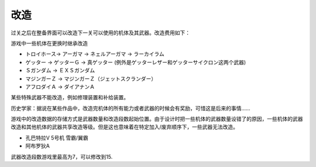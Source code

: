 .. srw4_remodeling:

------
改造
------
过关之后在整备界面可以改造下一关可以使用的机体及其武器。改造费用如下：

.. csv-table:: 改造费用
   :file: remodelling.csv
   :header-rows: 1

游戏中一些机体在更换时继承改造

* トロイホース-> アーガマ -> ネェルアーガマ -> ラーカイラム
* ゲッター -> ゲッターＧ -> 真ゲッター (例外是ゲッターレザー和ゲッターサイクロン这两个武器)
* Ｓガンダム -> ＥＸＳガンダム
* マジンガーＺ -> マジンガーＺ（ジェットスクランダー）
* アフロダイＡ -> ダイアナンＡ

某些特殊武器不能改造，例如修理装置和补给装置。

历史学家：据说在某些作品中，改造完机体的所有能力或者武器的时候会有奖励，可惜这是后来的事情……

游戏中的改造数据的存储方式是武器数量和改造段数起始位置。由于设计时把一些机体的武器数量设错了的原因，一些机体的武器改造和其他机体的武器共享改造等级。但是这也意味着在特定加入/废弃顺序下，一些武器无法改造。

* 孔巴特拉V 5号机 雪霸/翼霸
* 阿布罗狄A

武器改造段数游戏里最高为7，可以修改到15.

